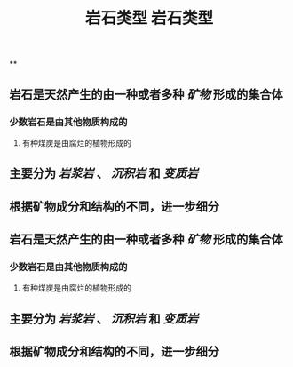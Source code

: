 #+TITLE: 岩石类型

**
#+TITLE: 岩石类型

** 岩石是天然产生的由一种或者多种 [[矿物]] 形成的集合体
*** 少数岩石是由其他物质构成的
**** 有种煤炭是由腐烂的植物形成的
** 主要分为 [[岩浆岩]] 、 [[沉积岩]] 和 [[变质岩]]
** 根据矿物成分和结构的不同，进一步细分
** 岩石是天然产生的由一种或者多种 [[矿物]] 形成的集合体
*** 少数岩石是由其他物质构成的
**** 有种煤炭是由腐烂的植物形成的
** 主要分为 [[岩浆岩]] 、 [[沉积岩]] 和 [[变质岩]]
** 根据矿物成分和结构的不同，进一步细分
